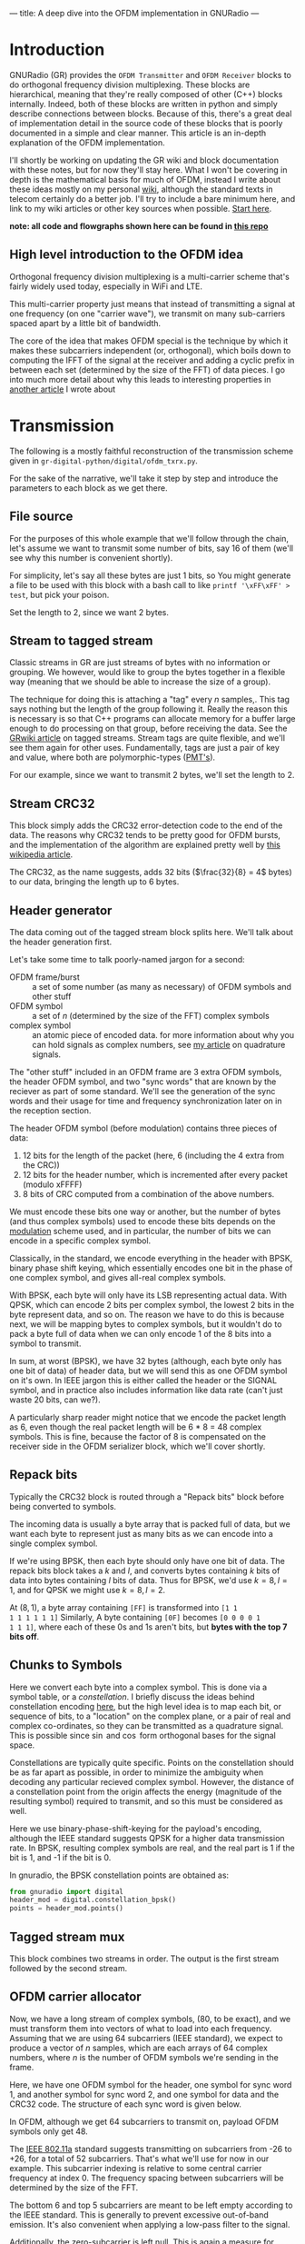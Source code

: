 ---
title: A deep dive into the OFDM implementation in GNURadio
---

* Introduction
GNURadio (GR) provides the =OFDM Transmitter= and =OFDM Receiver=
blocks to do orthogonal frequency division multiplexing. These blocks
are hierarchical, meaning that they're really composed of other (C++)
blocks internally. Indeed, both of these blocks are written in python
and simply describe connections between blocks. Because of this,
there's a great deal of implementation detail in the source code of
these blocks that is poorly documented in a simple and clear
manner. This article is an in-depth explanation of the OFDM
implementation.

I'll shortly be working on updating the GR wiki and block
documentation with these notes, but for now they'll stay here. What I
won't be covering in depth is the mathematical basis for much of OFDM,
instead I write about these ideas mostly on my personal [[https://notes.esrh.me/][wiki]], although
the standard texts in telecom certainly do a better job. I'll try to
include a bare minimum here, and link to my wiki articles or other key
sources when possible. [[https://notes.esrh.me/orthogonal_frequency_division_multiplexing.html][Start here]].

*note: all code and flowgraphs shown here can be found in [[https://github.com/eshrh/ofdm_gr][this repo]]*

** High level introduction to the OFDM idea
Orthogonal frequency division multiplexing is a multi-carrier scheme
that's fairly widely used today, especially in WiFi and LTE.

This multi-carrier property just means that instead of transmitting a
signal at one frequency (on one "carrier wave"), we transmit on many
sub-carriers spaced apart by a little bit of bandwidth.

The core of the idea that makes OFDM special is the technique by which
it makes these subcarriers independent (or, orthogonal), which boils
down to computing the IFFT of the signal at the receiver and adding a
cyclic prefix in between each set (determined by the size of the FFT)
of data pieces. I go into much more detail about why this leads to
interesting properties in [[https://notes.esrh.me/orthogonal_frequency_division_multiplexing.html][another article]] I wrote about
* Transmission
The following is a mostly faithful reconstruction of the transmission
scheme given in =gr-digital-python/digital/ofdm_txrx.py=.
#+attr_html: :width 100%
#+attr_latex: :width \textwidth
[[../images/ofdm_tx.png]]

For the sake of the narrative, we'll take it step by step and
introduce the parameters to each block as we get there.

** File source
For the purposes of this whole example that we'll follow through the
chain, let's assume we want to transmit some number of bits, say 16 of
them (we'll see why this number is convenient shortly).

For simplicity, let's say all these bytes are just 1 bits, so
You might generate a file to be used with this block with a bash call
to like ~printf '\xFF\xFF' > test~, but pick your poison.

Set the length to 2, since we want 2 bytes.
** Stream to tagged stream
Classic streams in GR are just streams of bytes with no information or
grouping. We however, would like to group the bytes together in a
flexible way (meaning that we should be able to increase the size of a
group).

The technique for doing this is attaching a "tag" every $n$
samples,. This tag says nothing but the length of the group following
it. Really the reason this is necessary is so that C++ programs can
allocate memory for a buffer large enough to do processing on that
group, before receiving the data. See the [[https://wiki.gnuradio.org/index.php/Stream_Tags][GRwiki article]] on tagged
streams. Stream tags are quite flexible, and we'll see them again for
other uses. Fundamentally, tags are just a pair of key and value,
where both are polymorphic-types ([[https://wiki.gnuradio.org/index.php?title=Polymorphic_Types_(PMTs)][PMT's]]).

For our example, since we want to transmit 2 bytes, we'll set the
length to 2.

** Stream CRC32
This block simply adds the CRC32 error-detection code to the end of
the data. The reasons why CRC32 tends to be pretty good for OFDM
bursts, and the implementation of the algorithm are explained pretty
well by [[https://en.wikipedia.org/wiki/Cyclic_redundancy_check][this wikipedia article]].

The CRC32, as the name suggests, adds 32 bits ($\frac{32}{8} = 4$
bytes) to our data, bringing the length up to 6 bytes.

** Header generator
The data coming out of the tagged stream block splits here. We'll talk
about the header generation first.

Let's take some time to talk poorly-named jargon for a second:

+ OFDM frame/burst :: a set of some number (as many as necessary) of
  OFDM symbols and other stuff
+ OFDM symbol :: a set of $n$ (determined by the size of the FFT)
  complex symbols
+ complex symbol :: an atomic piece of encoded data. for more
  information about why you can hold signals as complex numbers, see
  [[https://notes.esrh.me/quadrature_signal.html][my article]] on quadrature signals.

The "other stuff" included in an OFDM frame are 3 extra OFDM symbols,
the header OFDM symbol, and two "sync words" that are known by the
reciever as part of some standard. We'll see the generation of the
sync words and their usage for time and frequency synchronization
later on in the reception section.

The header OFDM symbol (before modulation) contains three pieces of data:
1. 12 bits for the length of the packet (here, 6 (including the 4 extra from the CRC))
2. 12 bits for the header number, which is incremented after every packet (modulo xFFFF)
3. 8 bits of CRC computed from a combination of the above numbers.

We must encode these bits one way or another, but the number of bytes
(and thus complex symbols) used to encode these bits depends on the
[[https://notes.esrh.me/linear_modulation.html][modulation]] scheme used, and in particular, the number of bits we can
encode in a specific complex symbol.

Classically, in the standard, we encode everything in the header with
BPSK, binary phase shift keying, which essentially encodes one bit in
the phase of one complex symbol, and gives all-real complex symbols.

With BPSK, each byte will only have its LSB representing actual
data. With QPSK, which can encode 2 bits per complex symbol, the
lowest 2 bits in the byte represent data, and so on. The reason we
have to do this is because next, we will be mapping bytes to complex
symbols, but it wouldn't do to pack a byte full of data when we can
only encode 1 of the 8 bits into a symbol to transmit.

In sum, at worst (BPSK), we have 32 bytes (although, each byte only
has one bit of data) of header data, but we will send this as one OFDM
symbol on it's own. In IEEE jargon this is either called the header or
the SIGNAL symbol, and in practice also includes information like data
rate (can't just waste 20 bits, can we?).

A particularly sharp reader might notice that we encode the packet
length as 6, even though the real packet length will be 6 * 8 = 48
complex symbols. This is fine, because the factor of 8 is compensated
on the receiver side in the OFDM serializer block, which we'll cover
shortly.

** Repack bits

Typically the CRC32 block is routed through a "Repack bits" block
before being converted to symbols.

The incoming data is usually a byte array that is packed full of data,
but we want each byte to represent just as many bits as we can encode
into a single complex symbol.

If we're using BPSK, then each byte should only have one bit of
data. The repack bits block takes a $k$ and $l$, and converts bytes
containing $k$ bits of data into bytes containing $l$ bits of
data. Thus for BPSK, we'd use $k = 8, l = 1$, and for QPSK we might
use $k = 8, l = 2$.

At $(8, 1)$, a byte array containing =[FF]= is transformed into =[1 1
1 1 1 1 1 1]= Similarly, A byte containing =[0F]= becomes =[0 0 0 0 1
1 1 1]=, where each of these 0s and 1s aren't bits, but *bytes with
the top 7 bits off*.

** Chunks to Symbols
Here we convert each byte into a complex symbol. This is done via a
symbol table, or a /constellation/. I briefly discuss the ideas behind
constellation encoding [[https://notes.esrh.me/phase_shift_keying.html][here]], but the high level idea is to map each
bit, or sequence of bits, to a "location" on the complex plane, or a
pair of real and complex co-ordinates, so they can be transmitted as a
quadrature signal. This is possible since $\sin$ and $\cos$ form
orthogonal bases for the signal space.

Constellations are typically quite specific. Points on the
constellation should be as far apart as possible, in order to minimize
the ambiguity when decoding any particular recieved complex
symbol. However, the distance of a constellation point from the origin
affects the energy (magnitude of the resulting symbol) required to
transmit, and so this must be considered as well.

Here we use binary-phase-shift-keying for the payload's encoding,
although the IEEE standard suggests QPSK for a higher data
transmission rate. In BPSK, resulting complex symbols are real, and
the real part is 1 if the bit is 1, and -1 if the bit is 0.

In gnuradio, the BPSK constellation points are obtained as:

#+begin_src python
from gnuradio import digital
header_mod = digital.constellation_bpsk()
points = header_mod.points()
#+end_src
** Tagged stream mux
This block combines two streams in order. The output is the first
stream followed by the second stream.

** OFDM carrier allocator
Now, we have a long stream of complex symbols, (80, to be exact), and
we must transform them into vectors of what to load into each
frequency. Assuming that we are using 64 subcarriers (IEEE standard),
we expect to produce a vector of $n$ samples, which are each arrays of
64 complex numbers, where $n$ is the number of OFDM symbols we're
sending in the frame.

Here, we have one OFDM symbol for the header, one symbol for sync word
1, and another symbol for sync word 2, and one symbol for data and the
CRC32 code. The structure of each sync word is given below.

In OFDM, although we get 64 subcarriers to transmit on, payload OFDM
symbols only get 48.

The [[https://notes.esrh.me/ieee802_11.html][IEEE 802.11a]] standard suggests transmitting on subcarriers from
-26 to +26, for a total of 52 subcarriers. That's what we'll use for
now in our example. This subcarrier indexing is relative to some
central carrier frequency at index 0. The frequency spacing between
subcarriers will be determined by the size of the FFT.

The bottom 6 and top 5 subcarriers are meant to be left empty
according to the IEEE standard. This is generally to prevent excessive
out-of-band emission. It's also convenient when applying a low-pass
filter to the signal.

Additionally, the zero-subcarrier is left null. This is again a
measure for hardware devices that have interference at the carrier
frequency, specifically [[https://en.wikipedia.org/wiki/Direct-conversion_receiver][synchrodynes]] which have an oscillator tuned to
the carrier frequency.

Finally, the pilot subcarriers, (-21, -7, 7, 21) contain
receiver-known data as well. These sequences are used for a wide
variety of purposes, and it's protocol dependent. Here, the pilot
sequence is (1, 1, 1, -1), one symbol per pilot tone.

It's important to note that the preamble (combination of the sync
words) don't follow these rules. The sync words transmit
non-pilot sequences on the pilot subcarriers.

The reason why we chose to transmit 2 bytes is now clear. After CRC,
we have 6 bytes, and $6 * 8 = 48$ bits, if you use BPSK to encode one
bit to one complex symbol, this is exactly as many as we can fit into
one OFDM symbol. Using QPSK as the IEEE standard suggests would let
you fit twice as much data.

The operation of the OFDM carrier allocator block is now fairly simple
to explain.

1. Copy each sync word into the output buffer (each are 64 complex
   symbols) straight
2. For each of the header and data symbols (remember, we muxed them)
   1. Copy a symbol to each of the occupied carriers
   2. Fill in the pilot carriers with the pilot sequence
3. Return the size of the vector to ensure it's formatted correctly

Because we have 2 sync words, 1 header, and 1 data symbol, we'll have
4 OFDM symbols in a single vector sample [see below for a
clarification on this] now.

*** Sync words in OFDM synchronization
The idea of "sync words" are fundamental to wireless
communication. The receiver is only able to equalize for environmental
and interference conditions (the "channel"), when there is some data
transmitted that is known to both the transmitter and receiver.

Sync words may also be used for detecting when the packet starts at
all, as well as compensating for a constant (across subcarriers)
frequency offset, the /carrier frequency offset/.

Typically, these sync words have some clever properties that make
doing these easier. I'll outline the generation of each of these sync
words briefly.

**** Sync word 1
Sync word 1 is generally used for timing estimation (i.e when does our
data start), which is sent first since you can only pick up data
following it.

In 1997, Schmidl & Cox proposed using a sync word that had identical
first and second halves. What is actually in these halves isn't so
relevant, but they should have constant transmit energy.

From a property of the discrete fourier transform, the classical way
to produce a time-domain signal that is duplicated around its center
is to take the DFT of a signal that has real-only data on even
frequencies (assuming a symmetric fft frequency ordering scheme
starting from $-k$ and ending at $k-1$ inclusive). To be more
specific, this holds when the signal has hermitian symmetry and the
right parity. In the interest of space, I'm not including the proof
here, but it can be found in 8.6.4 (p. 653) of /Discrete-Time Signal
Processing/ by Oppenheim & Schafer.

We can produce this sync word with:
#+begin_src python
list(map(lambda x: np.sqrt(2) * np.random.choice([-1, 1])
         if (x in oc[0]+[-21, -7, 7, 21] and x % 2 == 0)
         else 0,
         range(-32, 32)))
#+end_src
where ~oc[0]~ is a list of occupied carriers.

**** Sync word 2
Sync word 2 is used for channel estimation and coarse frequency
offset. Computed via

#+begin_src python
list(map(lambda x: np.random.choice([-1, 1])
         if x in oc[0]+[-21, -7, 7, 21]
         else 0,
         range(-32, 32)))
#+end_src

Note that the second sync word indeed has higher magnitudes, and thus
transmit energy, but it will prove to be useful during reception.

*** Streams vs vectors
In GR, streams and vectors are the two main types of data passing
techniques. Streams pass each sample individually, whereas vectors
contain some number of samples in a vector.

In this way, blocks that operate on vectors (notably, the FFT block),
should be thought of as doing a parallel computation.
** FFT
This block simply applies the inverse [[https://notes.esrh.me/fourier_transform.html][discrete fourier transform]] in
parallel (operates on a vector) to each of the 64-length OFDM symbols.

The output will therefore also be 64-length time-domain OFDM symbols,
although the meaning of the word is now slightly different. The
inverse fourier transform is used here, expecting that the resulting
time domain signal will be cyclically prefixed.
** OFDM cyclic prefixer
This block applied a cyclic prefix to each item in the vector input. A
cyclic prefix is simply prefixing a block by some number of
time-domain symbols from the end of a 64-length block.

The cyclic prefix is the core of the OFDM idea, and has deep
implications for equalization at the receiver. I'd recommend my
article on OFDM, or the paper "Wireless multicarrier communications"
by Wang & Giannakis (2000).

The high level idea, skipping a fair bit of linear algebra, is that
adding the cyclic prefix turns the linear convolution of the data with
the channel (since the output of a linearly time invariant channel is
determined via linear convolution) into a circular convolution. As it
would turn out, the matrix that does circular convolution turns out to
be diagonalizable in the Fourier basis, which implies a removal of
inter-symbol interference by pre and post multiplying by the inverse
DFT and DFT matrices, as well as cheap equalization techniques.

As for the implementation of the cyclic prefixer block, I'll only
explain it in a bit of a limited scope. The block has two operating
modes, one meant to be used before the carrier allocator in the stream
domain "packet mode", and the other meant to be used after the FFT, in
so called "freewheeling mode." I'll only cover the second, which is
enabled by not specifying a length tag.

Additionally, the block supports the application of the raised
cosine pulse shaping filter parametrized by a rolloff length, but this
is typically unnecessary and is indeed set to a default of 0.
***
** Output
Quick picture of what you might expect to see at the transmission end
of the OFDM chain.

#+attr_html: :width 100%
#+attr_latex: :width \textwidth
[[../images/ofdm_frequency.png]]

We can clearly see the side lobes due to null subcarriers.
* Reception
Here's an expansion of the reciever block, which is significantly more
complicated than the transmitter.

#+attr_html: :width 100%
#+attr_latex: :width \textwidth
[[../images/ofdm_rx.png]]
** Schmidl & Cox
The first step in decoding an OFDM burst is to figure out when it
starts. This block uses the strategy given by Schmidl & Cox in their
1997 paper "Robust Frequency and Timing Synchronization for OFDM."
There are two things that the algorithm achieves. The first is
determining when the frame starts of course, but the second is coming
up with a fine frequency offset measure that in effect cancels out the
short-term carrier frequency offset, in which the carrier frequency is
slightly off due to a slight, constant time offset in the oscillator.

*** Timing sync
The timing synchronization portion relies on the property of the first
sync word to be symmetric, as in its first half should be exactly
equal to its second half.

We also know how long the whole symbol is, 64 complex
samples. Therefore, we can figure out when we're looking at the sync
word by [[https://notes.esrh.me/autocorrelation.html][autocorrelating]] the incoming signal with a signal that's
delayed backwards in time by 32 samples. Recall that autocorrelation
is really just multiplying with the conjugate, so clearly we'll get
the highest value when the two signals "match up".

The schmidl and cox block is a hierarchical block itself which does
this.
1. Delay the signal by 32 samples, take its complex conjugate
2. Multiply with the non-delayed signal
3. Low-pass-filter to smoothen the data
4. Compute the magnitude squared of each complex symbol
5. Divide by the square of the magnitude squared of the non-delayed
   signal, also low-pass-filtered. This normalizes the correlation
   metric since you're dividing out one part of the original multiplication.
6. Find the plateau of the result of 5.

#+attr_html: :width 100%
#+attr_latex: :width \textwidth
[[../images/ofdm_sc.png]]

You can observe a graph showing autocorrelation peaks like the above
by defining the flag =SYNC_ADD_DEBUG_OUTPUT= in the source file
=ofdm_sync_sc_cfb_impl.cc=, editing the corresponding block =.yml=
file, and recompiling gnuradio. This is handy for fine tuning the
necessary threshold for plateau detection. The graph above is recorded
during a transmission with USRP 2901 SDRs. I believe the smaller peaks
are due to the fact that our payload OFDM symbol is all ones, and is
therefore also close to having identical first and second halves,
except for the pilot symbols.

**** Plateau Detection
Step 6 has some nuance. You will see that the S&C block outputs a
/byte/ on the "trigger" port which is wired to the plateau
detector.

The plateau detector accepts a series of floats, the output will be a
byte array filled with as many zeros as samples are given, and a 1 at
the index at which the plateau was detected.

Plateau detection works by looking for data above a certain
threshold. This threshold must be heuristically determined (i.e trial
and error) based on channel conditions. Once a data point above the
threshold is found, we continue iterating until we find the first data
point below the threshold. If the difference between the indices of
these two points is bigger than one (there wasn't just an outlier),
then we set the index corresponding to the midpoint between the two
points to 1 in the output byte buffer.

I'm not entirely certain why the center of the plateau is chosen
instead of the flank start.
*** Fine frequency offset
The key observation is that the frequency offset we're trying to
eliminate, the carrier frequency offset, will result in accumulated
phase shifts over time. Since the first sync word is identical in the
first and second half, all we need to do is compare the recorded
phases in the first half and the second half.

This is done in much the same way as the timing sync computation.
1. Compute the correlation between the signal and the signal delayed
   by half the length of the OFDM symbol (32 samples)
2. Low-pass filter the result of the correlation, and compute the arg
   (a.k.a arctan, angle or phase)
3. Output the latest arg result from 2 when a peak is detected by the
   plateau detector in the timing sync path.

It is critical to note that the output of this block isn't actually
"frequency offset" as the name suggests, but phase offset instead,
$\hat{\phi}$ in the paper if you're familiar with it.

**** Applying the frequency offset
Actually modifying the signal using the frequency offset metric
computed earlier is not immediately straightforward.

The first issue is that because the plateau detection is done using a
signal delayed by N/2 samples, by the time we've detected the frame,
we must have finished looking at the (undelayed) second half, and
compared it to the (delayed) first half. So, when we actually want to
use the frame, we have to backtrack, by using a signal delayed by the
length of the whole sync word. Recall that the sync word is 64
samples, but there are 16 extra samples from the cyclic
prefix. Therefore, we have to use the signal shifted by 80 samples.

The second issue is that the normalized frequency offset has to be
applied to the signal. In the paper, the authors write (p. 8) that the
frequency must be offset by $\frac{\hat{\phi}}{\pi T}$ by multiplying the
signal with the complex waveform $e^{-j2t\hat{\phi}\frac{1}{T}}$ where
$\phi = \Delta f \pi T$ (eq. 39). Substituting, we get $e^{-j2\pi t
\Delta f}$

Things can get a bit tricky here. In the paper, $T$ refers to the
length of the OFDM symbol in /complex symbols/! The index $t$ doesn't
refer to a time index in say, seconds, but rather indexes the complex
symbols, and goes from $0 \dots T$ which is in fact equal to the size
of the FFT. Similarly, $\Delta f$ does not refer to actual bandwidth
in Hz, but is instead normalized to the spacing of the carriers
themselves.

The frequency mod block computes the waveform $e^{jk\phi}$, where $k$
is the sensitivity parameter. Really, this block performs general frequency
modulation of a signal that varies, but in for this case this
simplification works fine. Solving for $k$, we see that it must be
$\frac{-2}{T}$ in order to match the required waveform.

In summary, all we really need to do is take the phase offset
estimate, produce a waveform that will correct the signal via
frequency modulation, and the multiply that waveform with a
sufficiently delayed version of the signal.

We have to be a little careful here as well. Delaying a signal by 80
samples has the effect of prepending 80 zeros to the front of the
data. With 4 total OFDM symbols, that's 320 + 80 = 400 items. The
Schmidl & Cox block however, receives a signal of length 320, and so
the frequency mod sinusoid is also of length 320. Multiplying the two
in GR, the longer signal will get truncated from the front, which
means that you will lose a data payload symbol, /not good!/

This isn't a real problem if you repeat your frames over and over
again, or if you use a real SDR that is always collecting samples, but
can be hard to debug in a pure, oneshot simulation. The solution is
the mux the input tx stream with an extra 80 items of noise or
constant at the end of the signal data.
** Header/Payload Demux
The HPD block is a very complex mechanism for parsing burst
transmissions like OFDM. The block acts like a state machine, with the
default state being waiting for the data on the trigger port. An
important distinction when discussing the parameters of this block is
items vs symbols. Items refers to the actual complex samples coming
from the radio. Symbols on the other hand, refers to OFDM symbols
here. Therefore, our items_per_symbol should be fft_len, 64. Ensure
that the block is set to output symbols, because this is what every
OFDM block expects downstream.

*** Trigger state
In the default state, we search the byte array sent to the trigger
port, and find the index (i.e offset) until the first set byte. From
here, switch to the header state.

*** Header state
Header state copies a certain parametrized number of full symbols (64
items) into the header port, and switches to the msg wait port.

Here, we wait for a message to be sent to the message in port. This
state does nothing, and will not be exited until
~parse_header_data_msg()~ is called to set the state to either
=HEADER_RX_FAIL= or =HEADER_RX_SUCCESS=.

This method waits for a PMT (polymorphic type) dictionary, where the
key is an interned string corresponding to the length_tag_key and the
value is a long representing how many OFDM symbols are in the current
frame (which recall, is encoded in the header symbol). Alternatively,
you may also just send a single PMT long, in which case this is
interpreted as the length of the payload. A PMT that is parsed in
either way sends us to the success state.

A PMT that is instead =PMT_F= (the token failure placeholder) sends us
to the failure state. Two extra cases can send us to the failure
state, one in which the payload length is negative, and one in which
the payload length is greater than the half the output buffer. By
default, this means that you are capped at 64 payload symbols per
frame, if your items are indeed complex.

For our purposes in this example, it is entirely possible to write a
block to, on receiving any data, sends a message with value 1, since
we know how many OFDM symbols are in the payload, but in practice the
number of payload symbol varies depending on how much data we need to
transmit.
*** Header RX Success
Transitional state that consumes the header items and any
padding. This is to make the in buffer aligned perfectly with the
payload on the next work iteration.
*** Payload
Simply copy the number of items determined in the header state to the
payload output port. If the output symbols option is toggled, then the
output will be symbols, therefore the payload will be a vector of
length payload_length (here 1), and each element is another array of
64 complex numbers).

It's super important to realize, especially in simulation, that the
payload state will only trigger when there actually enough samples as
we're expecting (given the frame length from the message).
** Header chain: FFT
We'll now discuss the "header chain", or the path from the header out port
of the HPD, to the message in port of the same demux block.

Currently, our 64-length vector of symbols (currently 3 in the
example, 2 syncs and 1 header) is still in the time domain. However,
they were encoded in the frequency domain, so we convert from time to
frequency with a forward FFT block.
** Header chain: OFDM Channel estimation
Here, we use the two sync words in order to compute the coarse carrier
offset and "channel taps" (the frequency response of the channel
across subcarriers). The channel taps specifically are critical to
know because that's how we equalize the signal to get our data out.

The channel taps are already corrected by the carrier offset.

The output vector will be missing both sync words, so only the header
is left. The channel estimation done results in a 64-length complex
vector, which is added to the vector as a tag, with key
=ofdm_sync_carr_taps= and the carrier offset is added to the vector as
a tag with key =ofdm_sync_carr_offset= and is a long.

*** Carrier offset
Carrier offset is computed in one of two ways, depending on how many
sync words are supplied.
**** 2 sync word case
Computation follows the same procedure from the schmidl and cox block.
We iterate through some range of possible carrier offsets, compute the
$B_g$ metric (eq 41), and find the $g$ that maximizes it iteratively.
**** 1 sync word case
In this case, the block will fill a new, artificial kind of sync word
by computing the differences between every item and the item two
samples ahead of it. Of course, this means there are two fewer (62)
items in the new word, so there are 2 zeros left behind at the end.

Next, we do a very similar correlation procedure between the original
word and the artificial one. First iterate through $g$ for possible
carrier offsets, and find the $g$ that gives the maximum sum of products
between the \(j\)th item of the known sync word and the \(j + g\)th item
of the artificial one.
*** Channel taps
To compute channel taps, we'll use the second sync word if it exists,
otherwise just use the first one.

GR does channel estimation using a very simple technique, in which
every item received in the sync word is just divided by the known item
at that index.

We must offset the taps using the carrier offset computed
earlier. This is simply done by only computing the channel taps
starting at the offset frequency if positive, or ending $g$ items
short of the end of symbols if negative. While doing the division, we
compare every \(i\)th received element with the \(i - g\)th element, where
$g$ is the offset in carriers.

In the one-sync word case, where we're forced to use sync word 1, we
have to deal with the fact that there is only data on the even
frequencies. Because everything else is 0s, the channel taps
(received/reference) will also be 0s on the odd frequencies. To
interpolate, GR uses the naive strategy of setting every odd frequency
to the even frequency immediately behind it.

In the source file for =ofdm_chanest_vcvc=, there's a TODO left for
implementing red noise thresholding.
** Header chain: Frame equalizer
This block equalizes an OFDM frame (a sequence of OFDM symbols) using
the tags produced by the chanest block earlier. To be a bit more
accurate, the block itself doesn't do the equalization, but uses an
equalizer object that the user passes in.

One extra tag is added to the vector output, containing the number of
symbols in the frame.

Before using the equalizer object, a few things are done:
*** Offset correction
- If the offset $g$ is negative, then set $g$ zeros in the beginning
  of the output, and copy the whole header shifted forward by $g$
  items.
- If the offset is positive, we need to shift back. Set the last $g$
  items to be zeros, and then copy the header starting at the offset
  straight into the output buffer, dropping $g$ items at the end to
  avoid writing into the zeros.
*** Phase correction due to offset
The carrier offset (an offset in frequency) will also result in a
phase offset. This is also corrected. For each OFDM symbol, every item
is multiplied by a factor of $\exp\left(j-2\pi g (i + 1)
\frac{N_{gi}}{N}\right)$ where $g$ is the offset, $N_{gi}$ is the
length of the guard interval, $N$ is the fft size, and $i$ is the
index of the current OFDM symbol.

Looking at this phase correction, the point to notice is the the phase
correction for each OFDM symbol changes over time, and indeed
accumulates until it wraps around $2\pi$. Second, the speed at which
the phase correction changes depends on the size of the carrier
offset. If the carrier offset in 1, then the phase correction factor
wraps around every 4 symbols, but if 2, then it wraps around every
other symbol.
#+TODO: investigate

*** Equalization
There are two variants of equalizers implemented in GR at the time of
writing, static and simpledfe. We'll discuss simpledfe (simple
Decision Feedback Equalizer) here.

There are essentially two parts to how the equalizer works. The first
is the pilot-based channel modification, and the second is the
constellation mapping.

For each symbol $i$ and for each subcarrier $k$ in each symbol, if it is a
pilot carrier then we update the channel state for $k$ to be

\begin{equation}
\alpha * H[k] + (1-\alpha) * \frac{s_{i, k}}{p_j}
\end{equation}

Where $H$ is the frequency response of the channel, $\alpha = 0.1$ is
a constant, $p_j$ is the pilot symbol corresponding to the \(k\)th
index, and $s_{i,k}$ is the received symbol.

Note that this modified channel is written back to the same tag that
the channel taps were found on.

If the subcarrier is not a pilot subcarrier, then we update the
channel in a similar way.

First, let the equalized symbol just be $\frac{s_{i, k}}{H_k}$. Next,
we use the constellation mapper to essentially "snap" the complex item
to a complex item that we know, in this case either -1 or +1.

Now that we know what this symbol really was (the decision), we can
use this feedback to update our channel slightly, via the same
equation above, just using the snapped complex number instead of the
pilot symbol.

If soft output is enabled (not by default), then the non-snapped
output is outputted, otherwise the snapped, perfectly constellation
aligned output is used.

Before propagation, the new output is also corrected for phase shift.
** Header chain: OFDM Serializer
This block undoes the carrier allocation, and pulls out the data from
each successive symbol's data subcarriers and strings them together
into a stream.

There are some easy footguns to make here related to tags, so again
I'll try to be very specific.

This block takes in two different length tags.
- "length tag key" is the tag that is /used/. The previous block
  writes a tag
- "packet length tag key" (=packet_len_tag_key=) and this refers to the
  /stream length/ of the output stream. This block is a subclass of
  the tagged stream block, which adds a tag to denote groups just like
  it was done in the tx section. This tag only matters for the output!

The packet length tag key coming out is distinct from the packet
length tag key used in the transmitter. This is critical because the
same header_formatter object is used in the transmitter and receiver
sections.

If the standard length tag key (i.e the frame length) is not provided,
then we simply recalculate the frame length.

The rest of the operation is straightforward. For every symbol in the
frame, pull out the complex items on each data subcarriers, making
sure to respect carrier offset.

Specifically, the \(i\)th output item corresponds to the \(s_{i, k +
g}\)th input item.
** Header chain: Constellation decoder
We now have complex packets, and must decode them back to bits (1-sig
bit bytes). This is done with the constellation decoder.

The simplest way to explain its operation is that we just calculate
the distance between the incoming complex item, and the constellation
points. We pick the closest one, and then output the byte
corresponding to that point. Notice though, that all the points will
already be perfectly snapped to one of the constellation points (so
the distance to the closest point will be zero) if we're using the
simple DFE described earlier.
** Header chain: Packet header parser
Does the opposite of the header generator.

The goal is to recover the length of the payload and the number of the
packet.

This is done by just picking out the data from the 32 bits, packet
length first, then header number, and finally the CRC. Then, we
compute the CRC and ensure that the data recovered is correct. If
its not correct, this results in an error.

If it is, then we put the payload length and the header number onto
the stream as tags, and then send a message containing every tag as a
PMT dictionary. These tags are not all necessary, but the payload
length one is essential for the HPD to continue operating.
** Payload chain
The payload chain operates in practically the exact same was the header
chain, so I won't duplicate that writing.

The only difference to speak of is that the channel estimation block
is not used. The reason is that the tag containing the channel's
frequency response is preserved through the header/payload
demux. Therefore, we can just use the data on the tag.
** Repack bits
Every byte received only contains one bit of information, as a result
of our chosen modulation scheme. We should repack these bits into full
bytes.
** Stream CRC32
Every packet sent contained 4 bytes of CRC32. The CRC32 block checks
it to ensure that the packet was recovered correctly.

If it was, we're done!
